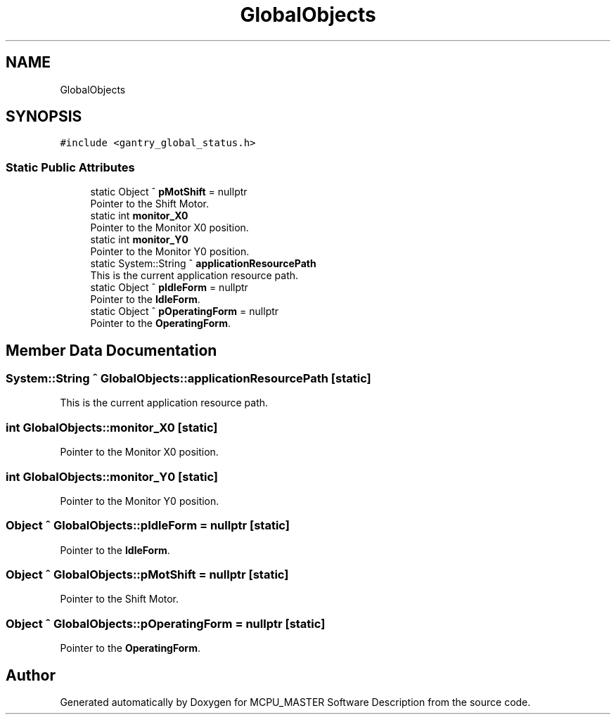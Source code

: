 .TH "GlobalObjects" 3 "Mon Dec 4 2023" "MCPU_MASTER Software Description" \" -*- nroff -*-
.ad l
.nh
.SH NAME
GlobalObjects
.SH SYNOPSIS
.br
.PP
.PP
\fC#include <gantry_global_status\&.h>\fP
.SS "Static Public Attributes"

.in +1c
.ti -1c
.RI "static Object ^ \fBpMotShift\fP = nullptr"
.br
.RI "Pointer to the Shift Motor\&. "
.ti -1c
.RI "static int \fBmonitor_X0\fP"
.br
.RI "Pointer to the Monitor X0 position\&. "
.ti -1c
.RI "static int \fBmonitor_Y0\fP"
.br
.RI "Pointer to the Monitor Y0 position\&. "
.ti -1c
.RI "static System::String ^ \fBapplicationResourcePath\fP"
.br
.RI "This is the current application resource path\&. "
.ti -1c
.RI "static Object ^ \fBpIdleForm\fP = nullptr"
.br
.RI "Pointer to the \fBIdleForm\fP\&. "
.ti -1c
.RI "static Object ^ \fBpOperatingForm\fP = nullptr"
.br
.RI "Pointer to the \fBOperatingForm\fP\&. "
.in -1c
.SH "Member Data Documentation"
.PP 
.SS "System::String ^ GlobalObjects::applicationResourcePath\fC [static]\fP"

.PP
This is the current application resource path\&. 
.SS "int GlobalObjects::monitor_X0\fC [static]\fP"

.PP
Pointer to the Monitor X0 position\&. 
.SS "int GlobalObjects::monitor_Y0\fC [static]\fP"

.PP
Pointer to the Monitor Y0 position\&. 
.SS "Object ^ GlobalObjects::pIdleForm = nullptr\fC [static]\fP"

.PP
Pointer to the \fBIdleForm\fP\&. 
.SS "Object ^ GlobalObjects::pMotShift = nullptr\fC [static]\fP"

.PP
Pointer to the Shift Motor\&. 
.SS "Object ^ GlobalObjects::pOperatingForm = nullptr\fC [static]\fP"

.PP
Pointer to the \fBOperatingForm\fP\&. 

.SH "Author"
.PP 
Generated automatically by Doxygen for MCPU_MASTER Software Description from the source code\&.
